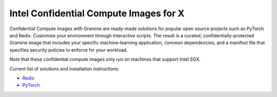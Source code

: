.. _curated_index

Intel Confidential Compute Images for X
======================================

Confidential Compute images with Gramine are ready-made solutions for popular open source projects such as PyTorch and Redis. Customize your environment through Interactive scripts. The result is a curated, confidentially-protected Gramine image that includes your specific machine-learning application, common dependencies, and a manifest file that specifies security policies to enforce for your workload.

Note that these confidential compute images only run on machines that support Intel SGX.

Current list of solutions and installation instructions:

- `Redis <https://github.com/gramineproject/contrib/tree/master/Curated-Apps/workloads/redis>`_
- `PyTorch <https://github.com/gramineproject/contrib/tree/master/Curated-Apps/workloads/pytorch>`_